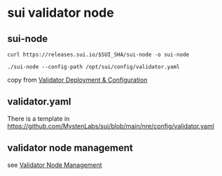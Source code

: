 * sui validator node

** sui-node

#+begin_src shell
curl https://releases.sui.io/$SUI_SHA/sui-node -o sui-node

./sui-node --config-path /opt/sui/config/validator.yaml
#+end_src

copy from [[https://docs.sui.io/guides/operator/validator/validator-config][Validator Deployment & Configuration]]


** validator.yaml

There is a template in https://github.com/MystenLabs/sui/blob/main/nre/config/validator.yaml

** validator node management

see [[https://docs.sui.io/guides/operator/validator/validator-tasks][Validator Node Management]]
